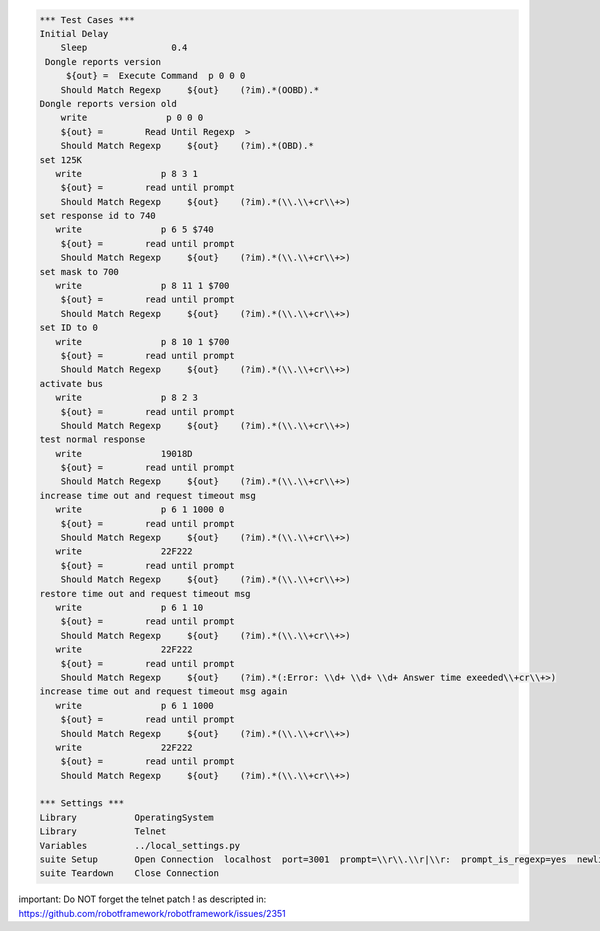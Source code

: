 .. code:: robotframework

    *** Test Cases ***
    Initial Delay
        Sleep                0.4
     Dongle reports version
         ${out} =  Execute Command  p 0 0 0 
        Should Match Regexp	${out}    (?im).*(OOBD).*
    Dongle reports version old
        write               p 0 0 0 
        ${out} =	Read Until Regexp  > 
        Should Match Regexp	${out}    (?im).*(OBD).*
    set 125K 
       write               p 8 3 1 
        ${out} =	read until prompt
        Should Match Regexp	${out}    (?im).*(\\.\\+cr\\+>)
    set response id to 740
       write               p 6 5 $740 
        ${out} =	read until prompt
        Should Match Regexp	${out}    (?im).*(\\.\\+cr\\+>)
    set mask to 700
       write               p 8 11 1 $700 
        ${out} =	read until prompt
        Should Match Regexp	${out}    (?im).*(\\.\\+cr\\+>)
    set ID to 0
       write               p 8 10 1 $700 
        ${out} =	read until prompt
        Should Match Regexp	${out}    (?im).*(\\.\\+cr\\+>)
    activate bus 
       write               p 8 2 3 
        ${out} =	read until prompt
        Should Match Regexp	${out}    (?im).*(\\.\\+cr\\+>)
    test normal response
       write               19018D 
        ${out} =	read until prompt
        Should Match Regexp	${out}    (?im).*(\\.\\+cr\\+>)
    increase time out and request timeout msg
       write               p 6 1 1000 0 
        ${out} =	read until prompt
        Should Match Regexp	${out}    (?im).*(\\.\\+cr\\+>)
       write               22F222 
        ${out} =	read until prompt
        Should Match Regexp	${out}    (?im).*(\\.\\+cr\\+>)
    restore time out and request timeout msg
       write               p 6 1 10 
        ${out} =	read until prompt
        Should Match Regexp	${out}    (?im).*(\\.\\+cr\\+>)
       write               22F222 
        ${out} =	read until prompt
        Should Match Regexp	${out}    (?im).*(:Error: \\d+ \\d+ \\d+ Answer time exeeded\\+cr\\+>)
    increase time out and request timeout msg again
       write               p 6 1 1000 
        ${out} =	read until prompt
        Should Match Regexp	${out}    (?im).*(\\.\\+cr\\+>)
       write               22F222 
        ${out} =	read until prompt
        Should Match Regexp	${out}    (?im).*(\\.\\+cr\\+>)

    *** Settings ***
    Library           OperatingSystem
    Library           Telnet 
    Variables         ../local_settings.py
    suite Setup       Open Connection  localhost  port=3001  prompt=\\r\\.\\r|\\r:  prompt_is_regexp=yes  newline=CR  terminal_emulation=True  terminal_type=vt100  window_size=400x100
    suite Teardown    Close Connection

important: Do NOT forget the telnet patch ! as descripted in: https://github.com/robotframework/robotframework/issues/2351

